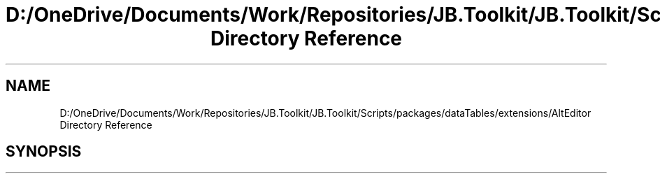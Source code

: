 .TH "D:/OneDrive/Documents/Work/Repositories/JB.Toolkit/JB.Toolkit/Scripts/packages/dataTables/extensions/AltEditor Directory Reference" 3 "Sat Oct 10 2020" "JB.Toolkit" \" -*- nroff -*-
.ad l
.nh
.SH NAME
D:/OneDrive/Documents/Work/Repositories/JB.Toolkit/JB.Toolkit/Scripts/packages/dataTables/extensions/AltEditor Directory Reference
.SH SYNOPSIS
.br
.PP

